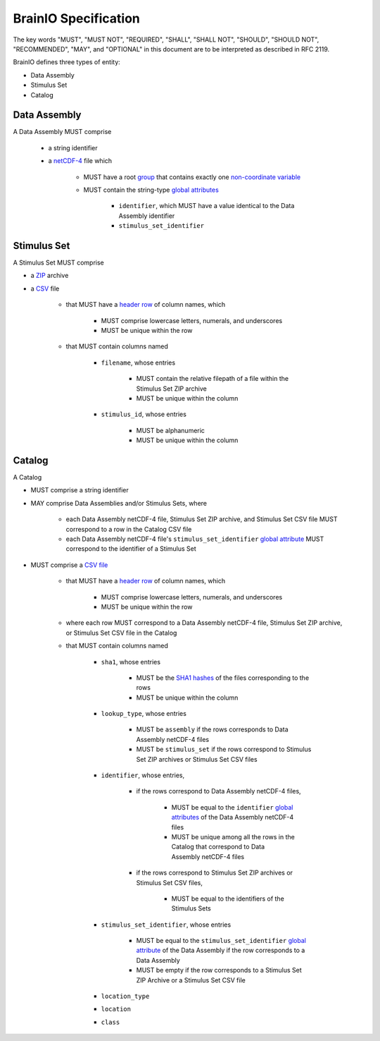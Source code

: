 BrainIO Specification
=====================

The key words "MUST", "MUST NOT", "REQUIRED", "SHALL", "SHALL NOT", "SHOULD", "SHOULD NOT", "RECOMMENDED", "MAY", and "OPTIONAL" in this document are to be interpreted as described in RFC 2119.

BrainIO defines three types of entity:

* Data Assembly
* Stimulus Set
* Catalog

.. _specification.assembly:


Data Assembly
-------------

A Data Assembly MUST comprise

    * a string identifier
    * a `netCDF-4 <https://docs.unidata.ucar.edu/netcdf-c/current/file_format_specifications.html#netcdf_4_spec>`_ file which

        * MUST have a root `group <https://docs.unidata.ucar.edu/netcdf-c/current/file_format_specifications.html#groups_spec>`_ that contains exactly one `non-coordinate <https://docs.unidata.ucar.edu/netcdf-c/current/file_format_specifications.html#dims_spec>`_ `variable <https://docs.unidata.ucar.edu/netcdf-c/current/file_format_specifications.html#vars_spec>`_
        * MUST contain the string-type `global attributes <https://docs.unidata.ucar.edu/netcdf-c/current/file_format_specifications.html#atts_spec>`_ 

            * ``identifier``, which MUST have a value identical to the Data Assembly identifier
            * ``stimulus_set_identifier``

.. _specification.stimulus_set:

Stimulus Set
------------

A Stimulus Set MUST comprise

* a `ZIP <https://pkware.cachefly.net/webdocs/casestudies/APPNOTE.TXT>`_ archive
* a `CSV <https://datatracker.ietf.org/doc/html/rfc4180>`_ file

    * that MUST have a `header row <https://datatracker.ietf.org/doc/html/rfc4180>`__ of column names, which

        * MUST comprise lowercase letters, numerals, and underscores
        * MUST be unique within the row

    * that MUST contain columns named

        * ``filename``, whose entries

            * MUST contain the relative filepath of a file within the Stimulus Set ZIP archive
            * MUST be unique within the column

        * ``stimulus_id``, whose entries

            * MUST be alphanumeric 
            * MUST be unique within the column

.. _specification.catalog:

Catalog
-------

A Catalog

* MUST comprise a string identifier
* MAY comprise Data Assemblies and/or Stimulus Sets, where

    * each Data Assembly netCDF-4 file, Stimulus Set ZIP archive, and Stimulus Set CSV file MUST correspond to a row in the Catalog CSV file
    * each Data Assembly netCDF-4 file's ``stimulus_set_identifier`` `global attribute <https://docs.unidata.ucar.edu/netcdf-c/current/file_format_specifications.html#atts_spec>`_ MUST correspond to the identifier of a Stimulus Set

* MUST comprise a `CSV file <https://datatracker.ietf.org/doc/html/rfc4180>`_

    * that MUST have a `header row <https://datatracker.ietf.org/doc/html/rfc2119>`_  of column names, which
        
        * MUST comprise lowercase letters, numerals, and underscores
        * MUST be unique within the row

    * where each row MUST correspond to a Data Assembly netCDF-4 file, Stimulus Set ZIP archive, or Stimulus Set CSV file in the Catalog
    * that MUST contain columns named

        * ``sha1``, whose entries

            * MUST be the `SHA1 hashes <https://datatracker.ietf.org/doc/html/rfc3174>`_ of the files corresponding to the rows
            * MUST be unique within the column

        * ``lookup_type``, whose entries

            * MUST be ``assembly`` if the rows corresponds to Data Assembly netCDF-4 files
            * MUST be ``stimulus_set`` if the rows correspond to Stimulus Set ZIP archives or Stimulus Set CSV files

        * ``identifier``, whose entries,

            * if the rows correspond to Data Assembly netCDF-4 files,

                * MUST be equal to the ``identifier`` `global attributes <https://docs.unidata.ucar.edu/netcdf-c/current/file_format_specifications.html#atts_spec>`_ of the Data Assembly netCDF-4 files
                * MUST be unique among all the rows in the Catalog that correspond to Data Assembly netCDF-4 files

            * if the rows correspond to Stimulus Set ZIP archives or Stimulus Set CSV files,

                * MUST be equal to the identifiers of the Stimulus Sets

        * ``stimulus_set_identifier``, whose entries

            * MUST be equal to the ``stimulus_set_identifier`` `global attribute <https://docs.unidata.ucar.edu/netcdf-c/current/file_format_specifications.html#atts_spec>`_ of the Data Assembly if the row corresponds to a Data Assembly
            * MUST be empty if the row corresponds to a Stimulus Set ZIP Archive or a Stimulus Set CSV file

        * ``location_type``
        * ``location``
        * ``class``
